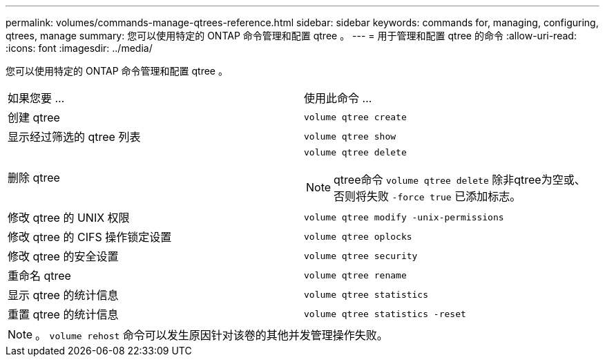 ---
permalink: volumes/commands-manage-qtrees-reference.html 
sidebar: sidebar 
keywords: commands for, managing, configuring, qtrees, manage 
summary: 您可以使用特定的 ONTAP 命令管理和配置 qtree 。 
---
= 用于管理和配置 qtree 的命令
:allow-uri-read: 
:icons: font
:imagesdir: ../media/


[role="lead"]
您可以使用特定的 ONTAP 命令管理和配置 qtree 。

|===


| 如果您要 ... | 使用此命令 ... 


 a| 
创建 qtree
 a| 
`volume qtree create`



 a| 
显示经过筛选的 qtree 列表
 a| 
`volume qtree show`



 a| 
删除 qtree
 a| 
`volume qtree delete`


NOTE: qtree命令 `volume qtree delete` 除非qtree为空或、否则将失败 `-force true` 已添加标志。



 a| 
修改 qtree 的 UNIX 权限
 a| 
`volume qtree modify -unix-permissions`



 a| 
修改 qtree 的 CIFS 操作锁定设置
 a| 
`volume qtree oplocks`



 a| 
修改 qtree 的安全设置
 a| 
`volume qtree security`



 a| 
重命名 qtree
 a| 
`volume qtree rename`



 a| 
显示 qtree 的统计信息
 a| 
`volume qtree statistics`



 a| 
重置 qtree 的统计信息
 a| 
`volume qtree statistics -reset`

|===
[NOTE]
====
。 `volume rehost` 命令可以发生原因针对该卷的其他并发管理操作失败。

====